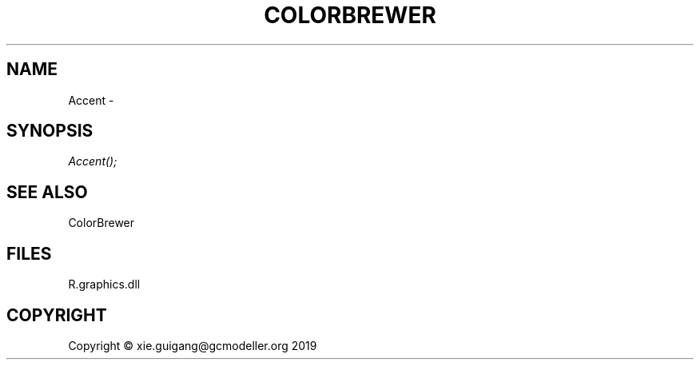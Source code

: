 .\" man page create by R# package system.
.TH COLORBREWER 1 2020-12-26 "Accent" "Accent"
.SH NAME
Accent \- 
.SH SYNOPSIS
\fIAccent();\fR
.SH SEE ALSO
ColorBrewer
.SH FILES
.PP
R.graphics.dll
.PP
.SH COPYRIGHT
Copyright © xie.guigang@gcmodeller.org 2019
